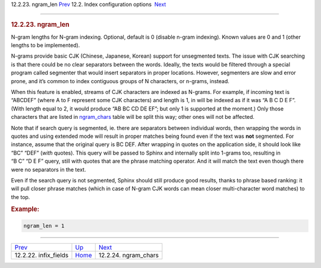 .. raw:: html

   <div class="navheader">

12.2.23. ngram\_len
`Prev <conf-infix-fields.html>`__ 
12.2. Index configuration options
 `Next <conf-ngram-chars.html>`__

--------------

.. raw:: html

   </div>

.. raw:: html

   <div class="sect2">

.. raw:: html

   <div class="titlepage">

.. raw:: html

   <div>

.. raw:: html

   <div>

.. rubric:: 12.2.23. ngram\_len
   :name: ngram_len
   :class: title

.. raw:: html

   </div>

.. raw:: html

   </div>

.. raw:: html

   </div>

N-gram lengths for N-gram indexing. Optional, default is 0 (disable
n-gram indexing). Known values are 0 and 1 (other lengths to be
implemented).

N-grams provide basic CJK (Chinese, Japanese, Korean) support for
unsegmented texts. The issue with CJK searching is that there could be
no clear separators between the words. Ideally, the texts would be
filtered through a special program called segmenter that would insert
separators in proper locations. However, segmenters are slow and error
prone, and it’s common to index contiguous groups of N characters, or
n-grams, instead.

When this feature is enabled, streams of CJK characters are indexed as
N-grams. For example, if incoming text is “ABCDEF” (where A to F
represent some CJK characters) and length is 1, in will be indexed as if
it was “A B C D E F”. (With length equal to 2, it would produce “AB BC
CD DE EF”; but only 1 is supported at the moment.) Only those characters
that are listed in `ngram\_chars <conf-ngram-chars.html>`__ table will
be split this way; other ones will not be affected.

Note that if search query is segmented, ie. there are separators between
individual words, then wrapping the words in quotes and using extended
mode will result in proper matches being found even if the text was
**not** segmented. For instance, assume that the original query is
BC DEF. After wrapping in quotes on the application side, it should look
like “BC” “DEF” (*with* quotes). This query will be passed to Sphinx and
internally split into 1-grams too, resulting in “B C” “D E F” query,
still with quotes that are the phrase matching operator. And it will
match the text even though there were no separators in the text.

Even if the search query is not segmented, Sphinx should still produce
good results, thanks to phrase based ranking: it will pull closer phrase
matches (which in case of N-gram CJK words can mean closer
multi-character word matches) to the top.

.. rubric:: Example:
   :name: example

.. code:: programlisting

    ngram_len = 1

.. raw:: html

   </div>

.. raw:: html

   <div class="navfooter">

--------------

+--------------------------------------+---------------------------------+-------------------------------------+
| `Prev <conf-infix-fields.html>`__    | `Up <confgroup-index.html>`__   |  `Next <conf-ngram-chars.html>`__   |
+--------------------------------------+---------------------------------+-------------------------------------+
| 12.2.22. infix\_fields               | `Home <index.html>`__           |  12.2.24. ngram\_chars              |
+--------------------------------------+---------------------------------+-------------------------------------+

.. raw:: html

   </div>
